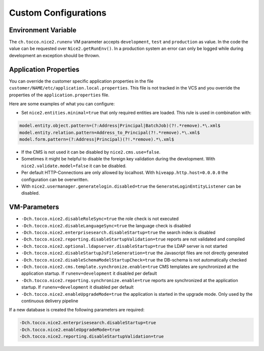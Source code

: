 Custom Configurations
=====================

Environment Variable
--------------------

The ``ch.tocco.nice2.runenv`` VM parameter accepts ``development``, ``test`` and ``production`` as value.
In the code the value can be requested over ``Nice2.getRunEnv()``.
In a production system an error can only be logged while during development an exception should be thrown.

Application Properties
----------------------

You can override the customer specific application properties in the file ``customer/NAME/etc/application.local.properties``.
This file is not tracked in the VCS and you override the properties of the ``application.properties`` file.

Here are some examples of what you can configure:

* Set ``nice2.entities.minimal=true`` that only required entities are loaded. This rule is used in combination with:

.. code-block:: bash

    model.entity.object.pattern=(?:Address|Principal|BatchJob)(?!.*remove).*\.xml$
    model.entity.relation.pattern=Address_to_Principal(?!.*remove).*\.xml$
    model.form.pattern=(?:Address|Principal)(?!.*remove).*\.xml$

* If the CMS is not used it can be disabled by ``nice2.cms.use=false``.

* Sometimes it might be helpful to disable the foreign key validation during the development. With ``nice2.validate.model=false`` it can be disabled.

* Per default HTTP-Connections are only allowed by localhost. With ``hiveapp.http.host=0.0.0.0`` the configuration can be overwritten.

* With ``nice2.usermanager.generatelogin.disabled=true`` the ``GenerateLoginEntityListener`` can be disabled.

VM-Parameters
-------------

* ``-Dch.tocco.nice2.disableRoleSync=true`` the role check is not executed
* ``-Dch.tocco.nice2.disableLanguageSync=true`` the language check is disabled
* ``-Dch.tocco.nice2.enterprisesearch.disableStartup=true`` the search index is disabled
* ``-Dch.tocco.nice2.reporting.disableStartupValidation=true`` reports are not validated and compiled
* ``-Dch.tocco.nice2.optional.ldapserver.disableStartup=true`` the LDAP server is not started
* ``-Dch.tocco.nice2.disableStartupJsFileGeneration=true`` the Javascript files are not directly generated
* ``-Dch.tocco.nice2.disableSchemaModelStartupCheck=true`` the DB-schema is not automatically checked
* ``-Dch.tocco.nice2.cms.template.synchronize.enable=true`` CMS templates are synchronized at the application startup. If ``runenv=development`` it disabled per default
* ``-Dch.tocco.nice2.reporting.synchronize.enable=true`` reports are synchronized at the application startup. If ``runenv=development`` it disabled per default
* ``-Dch.tocco.nice2.enableUpgradeMode=true`` the application is started in the upgrade mode. Only used by the continuous delivery pipeline

If a new database is created the following parameters are required:

.. code-block:: bash

    -Dch.tocco.nice2.enterprisesearch.disableStartup=true
    -Dch.tocco.nice2.enableUpgradeMode=true
    -Dch.tocco.nice2.reporting.disableStartupValidation=true